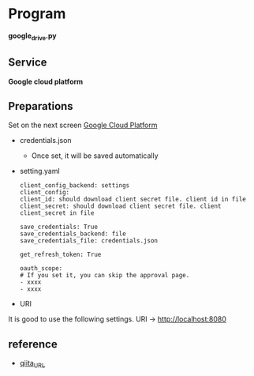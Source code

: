 * Program
*google_drive.py*

** Service 
*Google cloud platform*


** Preparations
Set on the next screen [[https://console.cloud.google.com/apis/dashboard][Google Cloud Platform]]

- credentials.json
  - Once set, it will be saved automatically 

- setting.yaml

  #+begin_src 
  client_config_backend: settings
  client_config:
  client_id: should download client secret file. client id in file
  client_secret: should download client secret file. client client_secret in file 
  
  save_credentials: True
  save_credentials_backend: file
  save_credentials_file: credentials.json

  get_refresh_token: True

  oauth_scope:
  # If you set it, you can skip the approval page. 
  - xxxx
  - xxxx
  #+end_src

- URI
It is good to use the following settings. URI → http://localhost:8080

** reference

- [[https://qiita.com/ftnext/items/60ced8bc432bec6101f0][qiita_URL]]
